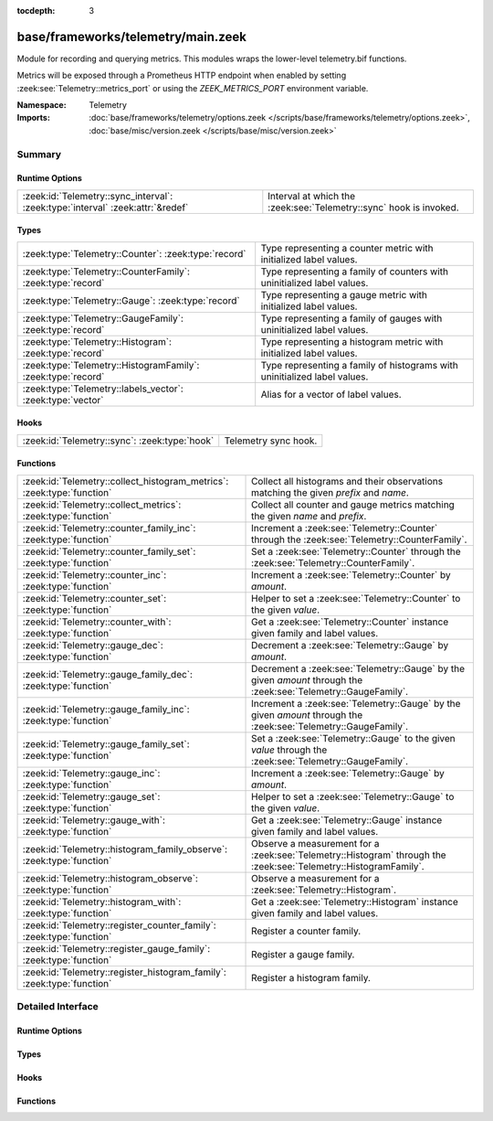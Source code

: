 :tocdepth: 3

base/frameworks/telemetry/main.zeek
===================================
.. zeek:namespace:: Telemetry

Module for recording and querying metrics. This modules wraps
the lower-level telemetry.bif functions.

Metrics will be exposed through a Prometheus HTTP endpoint when
enabled by setting :zeek:see:`Telemetry::metrics_port` or using the
`ZEEK_METRICS_PORT` environment variable.

:Namespace: Telemetry
:Imports: :doc:`base/frameworks/telemetry/options.zeek </scripts/base/frameworks/telemetry/options.zeek>`, :doc:`base/misc/version.zeek </scripts/base/misc/version.zeek>`

Summary
~~~~~~~
Runtime Options
###############
============================================================================== ==================================================================
:zeek:id:`Telemetry::sync_interval`: :zeek:type:`interval` :zeek:attr:`&redef` Interval at which the :zeek:see:`Telemetry::sync` hook is invoked.
============================================================================== ==================================================================

Types
#####
============================================================ =========================================================================
:zeek:type:`Telemetry::Counter`: :zeek:type:`record`         Type representing a counter metric with initialized label values.
:zeek:type:`Telemetry::CounterFamily`: :zeek:type:`record`   Type representing a family of counters with uninitialized label values.
:zeek:type:`Telemetry::Gauge`: :zeek:type:`record`           Type representing a gauge metric with initialized label values.
:zeek:type:`Telemetry::GaugeFamily`: :zeek:type:`record`     Type representing a family of gauges with uninitialized label values.
:zeek:type:`Telemetry::Histogram`: :zeek:type:`record`       Type representing a histogram metric with initialized label values.
:zeek:type:`Telemetry::HistogramFamily`: :zeek:type:`record` Type representing a family of histograms with uninitialized label values.
:zeek:type:`Telemetry::labels_vector`: :zeek:type:`vector`   Alias for a vector of label values.
============================================================ =========================================================================

Hooks
#####
============================================= ====================
:zeek:id:`Telemetry::sync`: :zeek:type:`hook` Telemetry sync hook.
============================================= ====================

Functions
#########
====================================================================== ============================================================================================
:zeek:id:`Telemetry::collect_histogram_metrics`: :zeek:type:`function` Collect all histograms and their observations matching the given
                                                                       *prefix* and *name*.
:zeek:id:`Telemetry::collect_metrics`: :zeek:type:`function`           Collect all counter and gauge metrics matching the given *name* and *prefix*.
:zeek:id:`Telemetry::counter_family_inc`: :zeek:type:`function`        Increment a :zeek:see:`Telemetry::Counter` through the :zeek:see:`Telemetry::CounterFamily`.
:zeek:id:`Telemetry::counter_family_set`: :zeek:type:`function`        Set a :zeek:see:`Telemetry::Counter` through the :zeek:see:`Telemetry::CounterFamily`.
:zeek:id:`Telemetry::counter_inc`: :zeek:type:`function`               Increment a :zeek:see:`Telemetry::Counter` by `amount`.
:zeek:id:`Telemetry::counter_set`: :zeek:type:`function`               Helper to set a :zeek:see:`Telemetry::Counter` to the given `value`.
:zeek:id:`Telemetry::counter_with`: :zeek:type:`function`              Get a :zeek:see:`Telemetry::Counter` instance given family and label values.
:zeek:id:`Telemetry::gauge_dec`: :zeek:type:`function`                 Decrement a :zeek:see:`Telemetry::Gauge` by `amount`.
:zeek:id:`Telemetry::gauge_family_dec`: :zeek:type:`function`          Decrement a :zeek:see:`Telemetry::Gauge` by the given `amount` through
                                                                       the :zeek:see:`Telemetry::GaugeFamily`.
:zeek:id:`Telemetry::gauge_family_inc`: :zeek:type:`function`          Increment a :zeek:see:`Telemetry::Gauge` by the given `amount` through
                                                                       the :zeek:see:`Telemetry::GaugeFamily`.
:zeek:id:`Telemetry::gauge_family_set`: :zeek:type:`function`          Set a :zeek:see:`Telemetry::Gauge` to the given `value` through
                                                                       the :zeek:see:`Telemetry::GaugeFamily`.
:zeek:id:`Telemetry::gauge_inc`: :zeek:type:`function`                 Increment a :zeek:see:`Telemetry::Gauge` by `amount`.
:zeek:id:`Telemetry::gauge_set`: :zeek:type:`function`                 Helper to set a :zeek:see:`Telemetry::Gauge` to the given `value`.
:zeek:id:`Telemetry::gauge_with`: :zeek:type:`function`                Get a :zeek:see:`Telemetry::Gauge` instance given family and label values.
:zeek:id:`Telemetry::histogram_family_observe`: :zeek:type:`function`  Observe a measurement for a :zeek:see:`Telemetry::Histogram` through
                                                                       the :zeek:see:`Telemetry::HistogramFamily`.
:zeek:id:`Telemetry::histogram_observe`: :zeek:type:`function`         Observe a measurement for a :zeek:see:`Telemetry::Histogram`.
:zeek:id:`Telemetry::histogram_with`: :zeek:type:`function`            Get a :zeek:see:`Telemetry::Histogram` instance given family and label values.
:zeek:id:`Telemetry::register_counter_family`: :zeek:type:`function`   Register a counter family.
:zeek:id:`Telemetry::register_gauge_family`: :zeek:type:`function`     Register a gauge family.
:zeek:id:`Telemetry::register_histogram_family`: :zeek:type:`function` Register a histogram family.
====================================================================== ============================================================================================


Detailed Interface
~~~~~~~~~~~~~~~~~~
Runtime Options
###############
.. zeek:id:: Telemetry::sync_interval
   :source-code: base/frameworks/telemetry/main.zeek 264 264

   :Type: :zeek:type:`interval`
   :Attributes: :zeek:attr:`&redef`
   :Default: ``10.0 secs``

   Interval at which the :zeek:see:`Telemetry::sync` hook is invoked.

Types
#####
.. zeek:type:: Telemetry::Counter
   :source-code: base/frameworks/telemetry/main.zeek 35 37

   :Type: :zeek:type:`record`

      __metric: :zeek:type:`opaque` of dbl_counter_metric

   Type representing a counter metric with initialized label values.
   
   Counter metrics only ever go up and reset when the process
   restarts. Use :zeek:see:`Telemetry::counter_inc` or
   :zeek:see:`Telemetry::counter_set` to modify counters.
   An example for a counter is the number of log writes
   per :zeek:see:`Log::Stream` or number connections broken down
   by protocol and service.

.. zeek:type:: Telemetry::CounterFamily
   :source-code: base/frameworks/telemetry/main.zeek 22 25

   :Type: :zeek:type:`record`

      __family: :zeek:type:`opaque` of dbl_counter_metric_family

      __labels: :zeek:type:`vector` of :zeek:type:`string`

   Type representing a family of counters with uninitialized label values.
   
   To create concrete :zeek:see:`Telemetry::Counter` instances, use
   :zeek:see:`Telemetry::counter_with`. To modify counters directly
   use :zeek:see:`Telemetry::counter_family_inc`.

.. zeek:type:: Telemetry::Gauge
   :source-code: base/frameworks/telemetry/main.zeek 118 120

   :Type: :zeek:type:`record`

      __metric: :zeek:type:`opaque` of dbl_gauge_metric

   Type representing a gauge metric with initialized label values.
   
   Use :zeek:see:`Telemetry::gauge_inc`, :zeek:see:`Telemetry::gauge_dec`,
   or :zeek:see:`Telemetry::gauge_set` to modify the gauge.
   Example for gauges are process memory usage, table sizes
   or footprints of long-lived values as determined by
   :zeek:see:`val_footprint`.

.. zeek:type:: Telemetry::GaugeFamily
   :source-code: base/frameworks/telemetry/main.zeek 106 109

   :Type: :zeek:type:`record`

      __family: :zeek:type:`opaque` of dbl_gauge_metric_family

      __labels: :zeek:type:`vector` of :zeek:type:`string`

   Type representing a family of gauges with uninitialized label values.
   
   Create concrete :zeek:see:`Telemetry::Gauge` instances with
   :zeek:see:`Telemetry::gauge_with`, or use
   :zeek:see:`Telemetry::gauge_family_inc` or
   :zeek:see:`Telemetry::gauge_family_set` directly.

.. zeek:type:: Telemetry::Histogram
   :source-code: base/frameworks/telemetry/main.zeek 214 216

   :Type: :zeek:type:`record`

      __metric: :zeek:type:`opaque` of dbl_histogram_metric

   Type representing a histogram metric with initialized label values.
   Use :zeek:see:`Telemetry::histogram_observe` to make observations.

.. zeek:type:: Telemetry::HistogramFamily
   :source-code: base/frameworks/telemetry/main.zeek 207 210

   :Type: :zeek:type:`record`

      __family: :zeek:type:`opaque` of dbl_histogram_metric_family

      __labels: :zeek:type:`vector` of :zeek:type:`string`

   Type representing a family of histograms with uninitialized label values.
   Create concrete :zeek:see:`Telemetry::Histogram` instances with
   :zeek:see:`Telemetry::histogram_with` or use
   :zeek:see:`Telemetry::histogram_family_observe` directly.

.. zeek:type:: Telemetry::labels_vector
   :source-code: base/frameworks/telemetry/main.zeek 15 15

   :Type: :zeek:type:`vector` of :zeek:type:`string`

   Alias for a vector of label values.

Hooks
#####
.. zeek:id:: Telemetry::sync
   :source-code: policy/misc/stats.zeek 135 151

   :Type: :zeek:type:`hook` () : :zeek:type:`bool`

   Telemetry sync hook.
   
   This hook is invoked every :zeek:see:`Telemetry::sync_interval`
   for script writers to synchronize or mirror metrics with the
   telemetry subsystem. For example, when tracking table or value
   footprints with gauges, the value in question can be set on an actual
   :zeek:see:`Telemetry::Gauge` instance during execution of this hook.
   
   Implementations should be lightweight, this hook may be called
   multiple times per minute. The interval can increased by changing
   :zeek:see:`Telemetry::sync_interval` at the cost of delaying
   metric updates and thereby reducing granularity.

Functions
#########
.. zeek:id:: Telemetry::collect_histogram_metrics
   :source-code: base/frameworks/telemetry/main.zeek 473 476

   :Type: :zeek:type:`function` (prefix: :zeek:type:`string` :zeek:attr:`&default` = ``"*"`` :zeek:attr:`&optional`, name: :zeek:type:`string` :zeek:attr:`&default` = ``"*"`` :zeek:attr:`&optional`) : :zeek:type:`vector` of :zeek:type:`Telemetry::HistogramMetric`

   Collect all histograms and their observations matching the given
   *prefix* and *name*.
   
   The *prefix* and *name* parameters support globbing. By default,
   all histogram metrics are returned.

.. zeek:id:: Telemetry::collect_metrics
   :source-code: base/frameworks/telemetry/main.zeek 468 471

   :Type: :zeek:type:`function` (prefix: :zeek:type:`string` :zeek:attr:`&default` = ``"*"`` :zeek:attr:`&optional`, name: :zeek:type:`string` :zeek:attr:`&default` = ``"*"`` :zeek:attr:`&optional`) : :zeek:type:`vector` of :zeek:type:`Telemetry::Metric`

   Collect all counter and gauge metrics matching the given *name* and *prefix*.
   
   For histogram metrics, use the :zeek:see:`Telemetry::collect_histogram_metrics`.
   
   The *prefix* and *name* parameters support globbing. By default,
   all counters and gauges are returned.

.. zeek:id:: Telemetry::counter_family_inc
   :source-code: base/frameworks/telemetry/main.zeek 344 347

   :Type: :zeek:type:`function` (cf: :zeek:type:`Telemetry::CounterFamily`, label_values: :zeek:type:`Telemetry::labels_vector` :zeek:attr:`&default` = ``[]`` :zeek:attr:`&optional`, amount: :zeek:type:`double` :zeek:attr:`&default` = ``1.0`` :zeek:attr:`&optional`) : :zeek:type:`bool`

   Increment a :zeek:see:`Telemetry::Counter` through the :zeek:see:`Telemetry::CounterFamily`.
   This is a short-cut for :zeek:see:`Telemetry::counter_inc`.
   Using a negative amount is an error.
   

   :param cf: The counter family to use.
   

   :param label_values: The label values to use for the counter.
   

   :param amount: The amount by which to increment the counter.
   

   :returns: True if the counter was incremented successfully.

.. zeek:id:: Telemetry::counter_family_set
   :source-code: base/frameworks/telemetry/main.zeek 349 352

   :Type: :zeek:type:`function` (cf: :zeek:type:`Telemetry::CounterFamily`, label_values: :zeek:type:`Telemetry::labels_vector`, value: :zeek:type:`double`) : :zeek:type:`bool`

   Set a :zeek:see:`Telemetry::Counter` through the :zeek:see:`Telemetry::CounterFamily`.
   This is a short-cut for :zeek:see:`Telemetry::counter_set`.
   Setting a value that is less than the current value of the
   metric is an error and will be ignored.
   

   :param cf: The counter family to use.
   

   :param label_values: The label values to use for the counter.
   

   :param value: The value to set the counter to.
   

   :returns: True if the counter value was set successfully.

.. zeek:id:: Telemetry::counter_inc
   :source-code: base/frameworks/telemetry/main.zeek 328 331

   :Type: :zeek:type:`function` (c: :zeek:type:`Telemetry::Counter`, amount: :zeek:type:`double` :zeek:attr:`&default` = ``1.0`` :zeek:attr:`&optional`) : :zeek:type:`bool`

   Increment a :zeek:see:`Telemetry::Counter` by `amount`.
   Using a negative `amount` is an error.
   

   :param c: The counter instance.
   

   :param amount: The amount by which to increment the counter.
   

   :returns: True if the counter was incremented successfully.

.. zeek:id:: Telemetry::counter_set
   :source-code: base/frameworks/telemetry/main.zeek 333 342

   :Type: :zeek:type:`function` (c: :zeek:type:`Telemetry::Counter`, value: :zeek:type:`double`) : :zeek:type:`bool`

   Helper to set a :zeek:see:`Telemetry::Counter` to the given `value`.
   This can be useful for mirroring counter metrics in an
   :zeek:see:`Telemetry::sync` hook implementation.
   Setting a value that is less than the current value of the
   metric is an error and will be ignored.
   

   :param c: The counter instance.
   

   :param value: The value to set the counter to.
   

   :returns: True if the counter value was set successfully.

.. zeek:id:: Telemetry::counter_with
   :source-code: base/frameworks/telemetry/main.zeek 315 326

   :Type: :zeek:type:`function` (cf: :zeek:type:`Telemetry::CounterFamily`, label_values: :zeek:type:`Telemetry::labels_vector` :zeek:attr:`&default` = ``[]`` :zeek:attr:`&optional`) : :zeek:type:`Telemetry::Counter`

   Get a :zeek:see:`Telemetry::Counter` instance given family and label values.

.. zeek:id:: Telemetry::gauge_dec
   :source-code: base/frameworks/telemetry/main.zeek 392 395

   :Type: :zeek:type:`function` (g: :zeek:type:`Telemetry::Gauge`, amount: :zeek:type:`double` :zeek:attr:`&default` = ``1.0`` :zeek:attr:`&optional`) : :zeek:type:`bool`

   Decrement a :zeek:see:`Telemetry::Gauge` by `amount`.
   

   :param g: The gauge instance.
   

   :param amount: The amount by which to decrement the gauge.
   

   :returns: True if the gauge was incremented successfully.

.. zeek:id:: Telemetry::gauge_family_dec
   :source-code: base/frameworks/telemetry/main.zeek 413 416

   :Type: :zeek:type:`function` (gf: :zeek:type:`Telemetry::GaugeFamily`, label_values: :zeek:type:`Telemetry::labels_vector` :zeek:attr:`&default` = ``[]`` :zeek:attr:`&optional`, value: :zeek:type:`double` :zeek:attr:`&default` = ``1.0`` :zeek:attr:`&optional`) : :zeek:type:`bool`

   Decrement a :zeek:see:`Telemetry::Gauge` by the given `amount` through
   the :zeek:see:`Telemetry::GaugeFamily`.
   This is a short-cut for :zeek:see:`Telemetry::gauge_dec`.
   

   :param gf: The gauge family to use.
   

   :param label_values: The label values to use for the gauge.
   

   :param amount: The amount by which to increment the gauge.
   

   :returns: True if the gauge was incremented successfully.

.. zeek:id:: Telemetry::gauge_family_inc
   :source-code: base/frameworks/telemetry/main.zeek 408 411

   :Type: :zeek:type:`function` (gf: :zeek:type:`Telemetry::GaugeFamily`, label_values: :zeek:type:`Telemetry::labels_vector` :zeek:attr:`&default` = ``[]`` :zeek:attr:`&optional`, value: :zeek:type:`double` :zeek:attr:`&default` = ``1.0`` :zeek:attr:`&optional`) : :zeek:type:`bool`

   Increment a :zeek:see:`Telemetry::Gauge` by the given `amount` through
   the :zeek:see:`Telemetry::GaugeFamily`.
   This is a short-cut for :zeek:see:`Telemetry::gauge_inc`.
   Using a negative amount is an error.
   

   :param gf: The gauge family to use.
   

   :param label_values: The label values to use for the gauge.
   

   :param amount: The amount by which to increment the gauge.
   

   :returns: True if the gauge was incremented successfully.

.. zeek:id:: Telemetry::gauge_family_set
   :source-code: base/frameworks/telemetry/main.zeek 418 421

   :Type: :zeek:type:`function` (gf: :zeek:type:`Telemetry::GaugeFamily`, label_values: :zeek:type:`Telemetry::labels_vector`, value: :zeek:type:`double`) : :zeek:type:`bool`

   Set a :zeek:see:`Telemetry::Gauge` to the given `value` through
   the :zeek:see:`Telemetry::GaugeFamily`.
   This is a short-cut for :zeek:see:`Telemetry::gauge_set`.
   

   :param gf: The gauge family to use.
   

   :param label_values: The label values to use for the gauge.
   

   :param value: The value to set the gauge to.
   

   :returns: True if the gauge value was set successfully.

.. zeek:id:: Telemetry::gauge_inc
   :source-code: base/frameworks/telemetry/main.zeek 387 390

   :Type: :zeek:type:`function` (g: :zeek:type:`Telemetry::Gauge`, amount: :zeek:type:`double` :zeek:attr:`&default` = ``1.0`` :zeek:attr:`&optional`) : :zeek:type:`bool`

   Increment a :zeek:see:`Telemetry::Gauge` by `amount`.
   

   :param g: The gauge instance.
   

   :param amount: The amount by which to increment the gauge.
   

   :returns: True if the gauge was incremented successfully.

.. zeek:id:: Telemetry::gauge_set
   :source-code: base/frameworks/telemetry/main.zeek 397 406

   :Type: :zeek:type:`function` (g: :zeek:type:`Telemetry::Gauge`, value: :zeek:type:`double`) : :zeek:type:`bool`

   Helper to set a :zeek:see:`Telemetry::Gauge` to the given `value`.
   

   :param g: The gauge instance.
   

   :param value: The value to set the gauge to.
   

   :returns: True if the gauge value was set successfully.

.. zeek:id:: Telemetry::gauge_with
   :source-code: base/frameworks/telemetry/main.zeek 375 385

   :Type: :zeek:type:`function` (gf: :zeek:type:`Telemetry::GaugeFamily`, label_values: :zeek:type:`Telemetry::labels_vector` :zeek:attr:`&default` = ``[]`` :zeek:attr:`&optional`) : :zeek:type:`Telemetry::Gauge`

   Get a :zeek:see:`Telemetry::Gauge` instance given family and label values.

.. zeek:id:: Telemetry::histogram_family_observe
   :source-code: base/frameworks/telemetry/main.zeek 463 466

   :Type: :zeek:type:`function` (hf: :zeek:type:`Telemetry::HistogramFamily`, label_values: :zeek:type:`Telemetry::labels_vector`, measurement: :zeek:type:`double`) : :zeek:type:`bool`

   Observe a measurement for a :zeek:see:`Telemetry::Histogram` through
   the :zeek:see:`Telemetry::HistogramFamily`.
   This is a short-cut for :zeek:see:`Telemetry::histogram_observe`.
   

   :param hf: The histogram family to use.
   

   :param label_values: The label values to use for the histogram.
   

   :param measurement: The value for this observations.
   

   :returns: True if measurement was observed successfully.

.. zeek:id:: Telemetry::histogram_observe
   :source-code: base/frameworks/telemetry/main.zeek 458 461

   :Type: :zeek:type:`function` (h: :zeek:type:`Telemetry::Histogram`, measurement: :zeek:type:`double`) : :zeek:type:`bool`

   Observe a measurement for a :zeek:see:`Telemetry::Histogram`.
   

   :param h: The histogram instance.
   

   :param measurement: The value for this observations.
   

   :returns: True if measurement was observed successfully.

.. zeek:id:: Telemetry::histogram_with
   :source-code: base/frameworks/telemetry/main.zeek 445 456

   :Type: :zeek:type:`function` (hf: :zeek:type:`Telemetry::HistogramFamily`, label_values: :zeek:type:`Telemetry::labels_vector` :zeek:attr:`&default` = ``[]`` :zeek:attr:`&optional`) : :zeek:type:`Telemetry::Histogram`

   Get a :zeek:see:`Telemetry::Histogram` instance given family and label values.

.. zeek:id:: Telemetry::register_counter_family
   :source-code: base/frameworks/telemetry/main.zeek 294 305

   :Type: :zeek:type:`function` (opts: :zeek:type:`Telemetry::MetricOpts`) : :zeek:type:`Telemetry::CounterFamily`

   Register a counter family.

.. zeek:id:: Telemetry::register_gauge_family
   :source-code: base/frameworks/telemetry/main.zeek 354 365

   :Type: :zeek:type:`function` (opts: :zeek:type:`Telemetry::MetricOpts`) : :zeek:type:`Telemetry::GaugeFamily`

   Register a gauge family.

.. zeek:id:: Telemetry::register_histogram_family
   :source-code: base/frameworks/telemetry/main.zeek 423 434

   :Type: :zeek:type:`function` (opts: :zeek:type:`Telemetry::MetricOpts`) : :zeek:type:`Telemetry::HistogramFamily`

   Register a histogram family.


